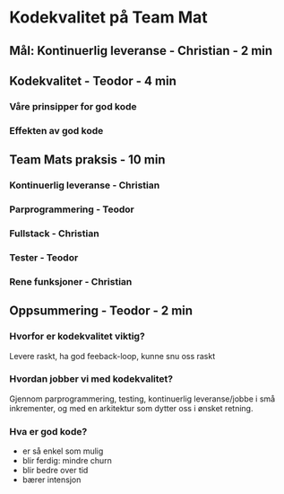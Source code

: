 * Kodekvalitet på Team Mat
** Mål: Kontinuerlig leveranse - Christian - 2 min
** Kodekvalitet - Teodor - 4 min
*** Våre prinsipper for god kode
*** Effekten av god kode
** Team Mats praksis - 10 min
*** Kontinuerlig leveranse - Christian
*** Parprogrammering - Teodor
*** Fullstack - Christian
*** Tester - Teodor
*** Rene funksjoner - Christian
** Oppsummering - Teodor - 2 min
*** Hvorfor er kodekvalitet viktig?
Levere raskt, ha god feeback-loop, kunne snu oss raskt
*** Hvordan jobber vi med kodekvalitet?
Gjennom parprogrammering, testing, kontinuerlig leveranse/jobbe i små
inkrementer, og med en arkitektur som dytter oss i ønsket retning.
*** Hva er god kode?
- er så enkel som mulig
- blir ferdig: mindre churn
- blir bedre over tid
- bærer intensjon
